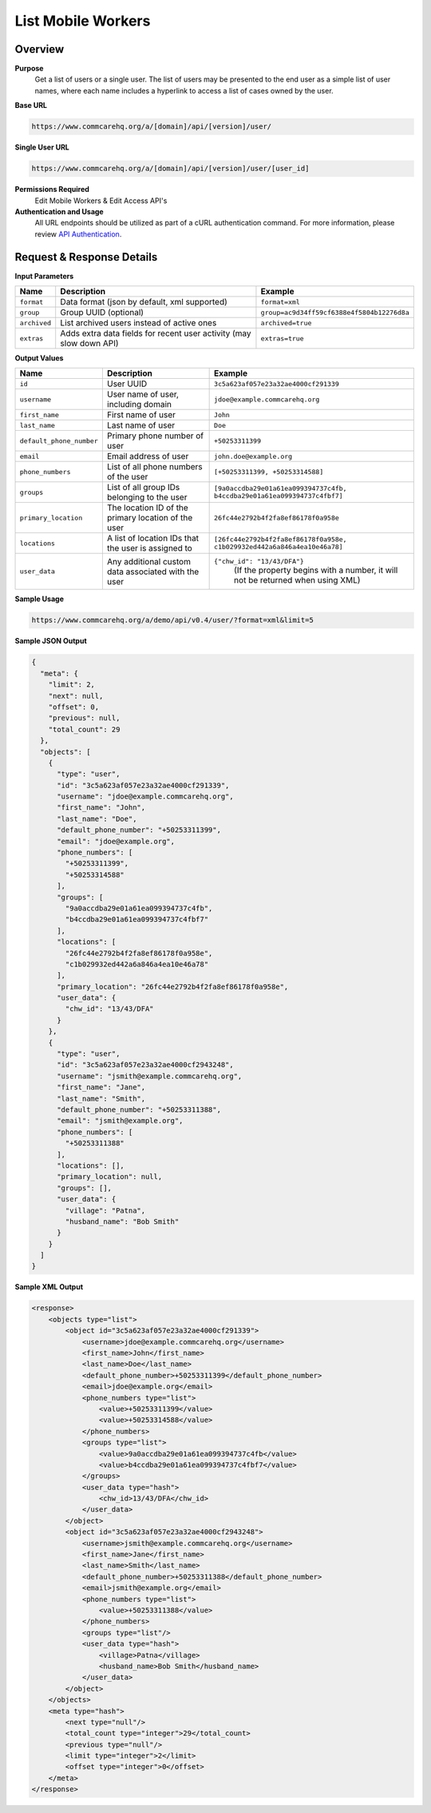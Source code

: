 List Mobile Workers
===================

Overview
--------

**Purpose**
    Get a list of users or a single user. The list of users may be presented to the end user as a simple list of user names, where each name includes a hyperlink to access a list of cases owned by the user.

**Base URL**

.. code-block:: text

    https://www.commcarehq.org/a/[domain]/api/[version]/user/

**Single User URL**

.. code-block:: text

    https://www.commcarehq.org/a/[domain]/api/[version]/user/[user_id]

**Permissions Required**
    Edit Mobile Workers & Edit Access API's

**Authentication and Usage**
    All URL endpoints should be utilized as part of a cURL authentication command. For more information, please review `API Authentication <https://dimagi.atlassian.net/wiki/spaces/commcarepublic/pages/2279637003/CommCare+API+Overview#API-Authentication>`_.

Request & Response Details
--------------------------

**Input Parameters**

.. list-table::
   :header-rows: 1

   * - Name
     - Description
     - Example
   * - ``format``
     - Data format (json by default, xml supported)
     - ``format=xml``
   * - ``group``
     - Group UUID (optional)
     - ``group=ac9d34ff59cf6388e4f5804b12276d8a``
   * - ``archived``
     - List archived users instead of active ones
     - ``archived=true``
   * - ``extras``
     - Adds extra data fields for recent user activity (may slow down API)
     - ``extras=true``

**Output Values**

.. list-table::
   :header-rows: 1

   * - Name
     - Description
     - Example
   * - ``id``
     - User UUID
     - ``3c5a623af057e23a32ae4000cf291339``
   * - ``username``
     - User name of user, including domain
     - ``jdoe@example.commcarehq.org``
   * - ``first_name``
     - First name of user
     - ``John``
   * - ``last_name``
     - Last name of user
     - ``Doe``
   * - ``default_phone_number``
     - Primary phone number of user
     - ``+50253311399``
   * - ``email``
     - Email address of user
     - ``john.doe@example.org``
   * - ``phone_numbers``
     - List of all phone numbers of the user
     - ``[+50253311399, +50253314588]``
   * - ``groups``
     - List of all group IDs belonging to the user
     - ``[9a0accdba29e01a61ea099394737c4fb, b4ccdba29e01a61ea099394737c4fbf7]``
   * - ``primary_location``
     - The location ID of the primary location of the user
     - ``26fc44e2792b4f2fa8ef86178f0a958e``
   * - ``locations``
     - A list of location IDs that the user is assigned to
     - ``[26fc44e2792b4f2fa8ef86178f0a958e, c1b029932ed442a6a846a4ea10e46a78]``
   * - ``user_data``
     - Any additional custom data associated with the user
     - ``{"chw_id": "13/43/DFA"}``
        (If the property begins with a number, it will not be returned when using XML)

**Sample Usage**

.. code-block:: text

    https://www.commcarehq.org/a/demo/api/v0.4/user/?format=xml&limit=5

**Sample JSON Output**

.. code-block:: json

    {
      "meta": {
        "limit": 2,
        "next": null,
        "offset": 0,
        "previous": null,
        "total_count": 29
      },
      "objects": [
        {
          "type": "user",
          "id": "3c5a623af057e23a32ae4000cf291339",
          "username": "jdoe@example.commcarehq.org",
          "first_name": "John",
          "last_name": "Doe",
          "default_phone_number": "+50253311399",
          "email": "jdoe@example.org",
          "phone_numbers": [
            "+50253311399",
            "+50253314588"
          ],
          "groups": [
            "9a0accdba29e01a61ea099394737c4fb",
            "b4ccdba29e01a61ea099394737c4fbf7"
          ],
          "locations": [
            "26fc44e2792b4f2fa8ef86178f0a958e",
            "c1b029932ed442a6a846a4ea10e46a78"
          ],
          "primary_location": "26fc44e2792b4f2fa8ef86178f0a958e",
          "user_data": {
            "chw_id": "13/43/DFA"
          }
        },
        {
          "type": "user",
          "id": "3c5a623af057e23a32ae4000cf2943248",
          "username": "jsmith@example.commcarehq.org",
          "first_name": "Jane",
          "last_name": "Smith",
          "default_phone_number": "+50253311388",
          "email": "jsmith@example.org",
          "phone_numbers": [
            "+50253311388"
          ],
          "locations": [],
          "primary_location": null,
          "groups": [],
          "user_data": {
            "village": "Patna",
            "husband_name": "Bob Smith"
          }
        }
      ]
    }

**Sample XML Output**

.. code-block:: xml

   <response>
       <objects type="list">
           <object id="3c5a623af057e23a32ae4000cf291339">
               <username>jdoe@example.commcarehq.org</username>
               <first_name>John</first_name>
               <last_name>Doe</last_name>
               <default_phone_number>+50253311399</default_phone_number>
               <email>jdoe@example.org</email>
               <phone_numbers type="list">
                   <value>+50253311399</value>
                   <value>+50253314588</value>
               </phone_numbers>
               <groups type="list">
                   <value>9a0accdba29e01a61ea099394737c4fb</value>
                   <value>b4ccdba29e01a61ea099394737c4fbf7</value>
               </groups>
               <user_data type="hash">
                   <chw_id>13/43/DFA</chw_id>
               </user_data>
           </object>
           <object id="3c5a623af057e23a32ae4000cf2943248">
               <username>jsmith@example.commcarehq.org</username>
               <first_name>Jane</first_name>
               <last_name>Smith</last_name>
               <default_phone_number>+50253311388</default_phone_number>
               <email>jsmith@example.org</email>
               <phone_numbers type="list">
                   <value>+50253311388</value>
               </phone_numbers>
               <groups type="list"/>
               <user_data type="hash">
                   <village>Patna</village>
                   <husband_name>Bob Smith</husband_name>
               </user_data>
           </object>
       </objects>
       <meta type="hash">
           <next type="null"/>
           <total_count type="integer">29</total_count>
           <previous type="null"/>
           <limit type="integer">2</limit>
           <offset type="integer">0</offset>
       </meta>
   </response>
